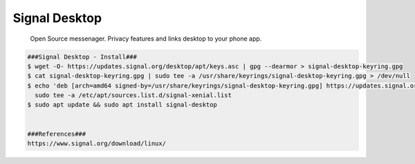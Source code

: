 Signal Desktop
=====
 
    Open Source messenager. Privacy features and links desktop to your phone app.  

.. code-block:: console

  ###Signal Desktop - Install###
  $ wget -O- https://updates.signal.org/desktop/apt/keys.asc | gpg --dearmor > signal-desktop-keyring.gpg
  $ cat signal-desktop-keyring.gpg | sudo tee -a /usr/share/keyrings/signal-desktop-keyring.gpg > /dev/null
  $ echo 'deb [arch=amd64 signed-by=/usr/share/keyrings/signal-desktop-keyring.gpg] https://updates.signal.org/desktop/apt xenial main' |\
    sudo tee -a /etc/apt/sources.list.d/signal-xenial.list
  $ sudo apt update && sudo apt install signal-desktop


  ###References###
  https://www.signal.org/download/linux/